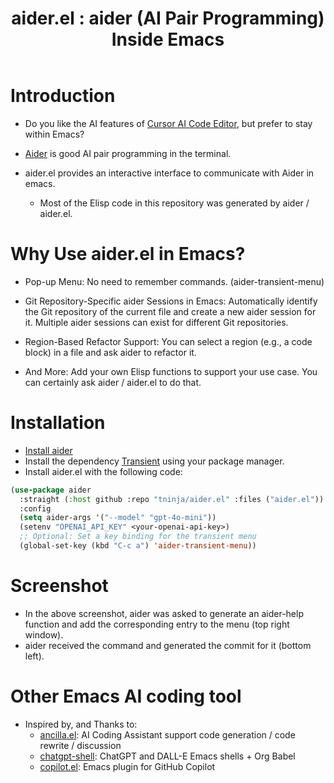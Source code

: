 #+TITLE: aider.el : aider (AI Pair Programming) Inside Emacs 

* Introduction

- Do you like the AI features of [[https://www.cursor.com/][Cursor AI Code Editor]], but prefer to stay within Emacs?

- [[https://github.com/paul-gauthier/aider][Aider]] is good AI pair programming in the terminal.

- aider.el provides an interactive interface to communicate with Aider in emacs.
  - Most of the Elisp code in this repository was generated by aider / aider.el.

* Why Use aider.el in Emacs?

- Pop-up Menu: No need to remember commands. (aider-transient-menu)

[[file:./transient_menu.png]]

- Git Repository-Specific aider Sessions in Emacs: Automatically identify the Git repository of the current file and create a new aider session for it. Multiple aider sessions can exist for different Git repositories.

- Region-Based Refactor Support: You can select a region (e.g., a code block) in a file and ask aider to refactor it.

- And More: Add your own Elisp functions to support your use case. You can certainly ask aider / aider.el to do that.

* Installation

- [[https://aider.chat/docs/install.html][Install aider]]
- Install the dependency [[https://github.com/magit/transient][Transient]] using your package manager.
- Install aider.el with the following code:

#+BEGIN_SRC emacs-lisp
  (use-package aider
    :straight (:host github :repo "tninja/aider.el" :files ("aider.el"))
    :config
    (setq aider-args '("--model" "gpt-4o-mini"))
    (setenv "OPENAI_API_KEY" <your-openai-api-key>)
    ;; Optional: Set a key binding for the transient menu
    (global-set-key (kbd "C-c a") 'aider-transient-menu))
#+END_SRC

* Screenshot

[[file:./screenshot.png]]

- In the above screenshot, aider was asked to generate an aider-help function and add the corresponding entry to the menu (top right window).
- aider received the command and generated the commit for it (bottom left).

* Other Emacs AI coding tool

- Inspired by, and Thanks to:
  - [[https://github.com/shouya/ancilla.el][ancilla.el]]: AI Coding Assistant support code generation / code rewrite / discussion
  - [[https://github.com/xenodium/chatgpt-shell][chatgpt-shell]]: ChatGPT and DALL-E Emacs shells + Org Babel
  - [[https://github.com/copilot-emacs/copilot.el][copilot.el]]: Emacs plugin for GitHub Copilot
